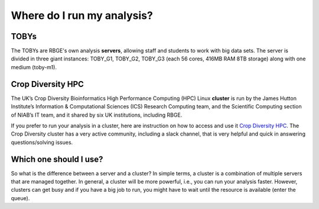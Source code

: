 Where do I run my analysis?
=============================

TOBYs
------

The TOBYs are RBGE's own analysis **servers**, allowing staff and students to work with big data sets. The server is divided in three giant instances: TOBY_G1, TOBY_G2, TOBY_G3 (each 56 cores, 416MB RAM 8TB storage) along with one medium (toby-m1). 


Crop Diversity HPC
------------------

The UK’s Crop Diversity Bioinformatics High Performance Computing (HPC) Linux **cluster** is run by the James Hutton Institute’s Information & Computational Sciences (ICS) Research Computing team, and the Scientific Computing section of NIAB’s IT team, and it shared by six UK institutions, including RBGE. 

If you prefer to run your analysis in a cluster, here are instruction on how to access and use it `Crop Diversity HPC <https://help.cropdiversity.ac.uk/index.html>`__. The Crop Diversity cluster has a very active community, including a slack channel, that is very helpful and quick in answering questions/solving issues.


Which one should I use? 
------------------------

So what is the difference between a server and a cluster? In simple terms, a cluster is a combination of multiple servers that are managed together. In general, a cluster will be more powerful, i.e., you can run your analysis faster. However, clusters can get busy and if you have a big job to run, you might have to wait until the resource is available (enter the queue). 
